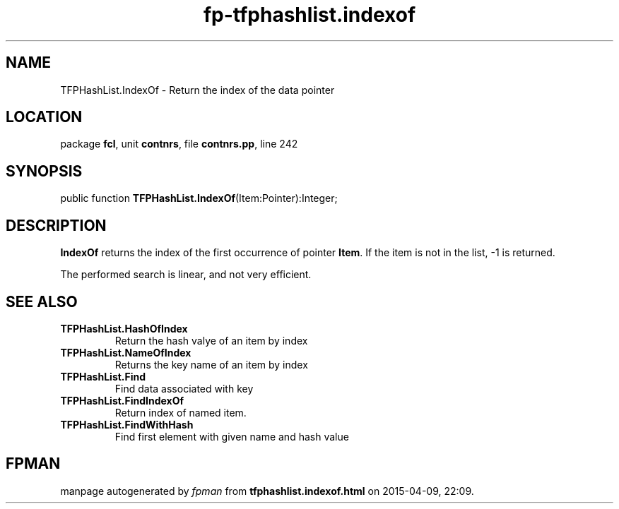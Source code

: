 .\" file autogenerated by fpman
.TH "fp-tfphashlist.indexof" 3 "2014-03-14" "fpman" "Free Pascal Programmer's Manual"
.SH NAME
TFPHashList.IndexOf - Return the index of the data pointer
.SH LOCATION
package \fBfcl\fR, unit \fBcontnrs\fR, file \fBcontnrs.pp\fR, line 242
.SH SYNOPSIS
public function \fBTFPHashList.IndexOf\fR(Item:Pointer):Integer;
.SH DESCRIPTION
\fBIndexOf\fR returns the index of the first occurrence of pointer \fBItem\fR. If the item is not in the list, -1 is returned.

The performed search is linear, and not very efficient.


.SH SEE ALSO
.TP
.B TFPHashList.HashOfIndex
Return the hash valye of an item by index
.TP
.B TFPHashList.NameOfIndex
Returns the key name of an item by index
.TP
.B TFPHashList.Find
Find data associated with key
.TP
.B TFPHashList.FindIndexOf
Return index of named item.
.TP
.B TFPHashList.FindWithHash
Find first element with given name and hash value

.SH FPMAN
manpage autogenerated by \fIfpman\fR from \fBtfphashlist.indexof.html\fR on 2015-04-09, 22:09.


